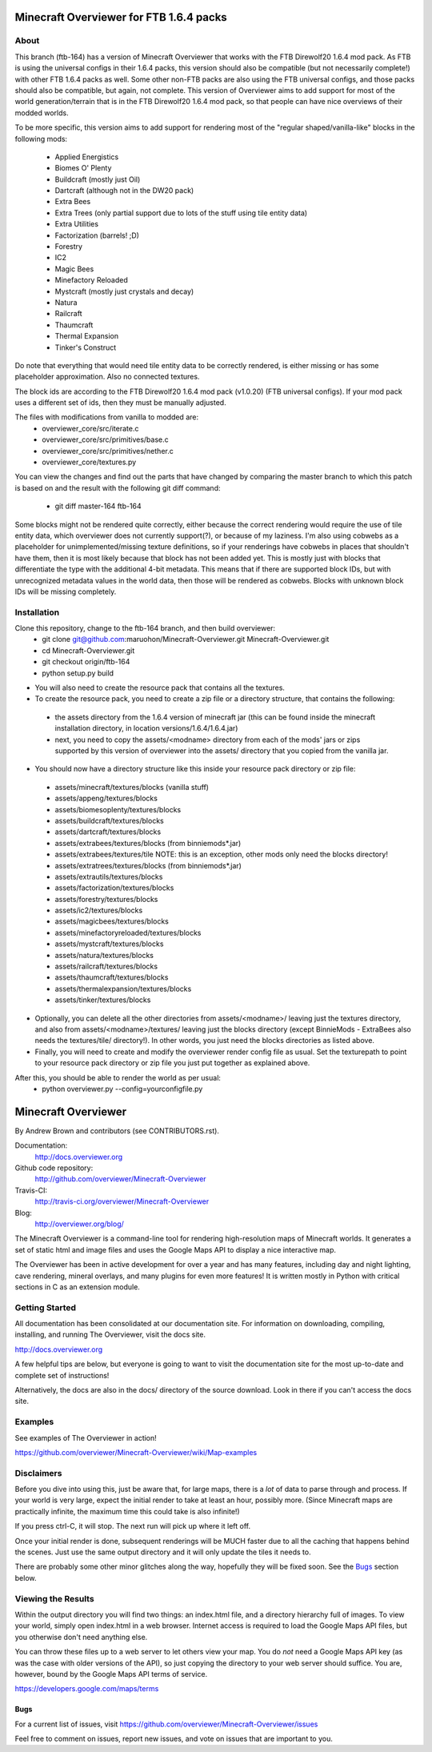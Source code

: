 =========================================
Minecraft Overviewer for FTB 1.6.4 packs
=========================================

About
-----
This branch (ftb-164) has a version of Minecraft Overviewer that works with the
FTB Direwolf20 1.6.4 mod pack. As FTB is using the universal configs in their
1.6.4 packs, this version should also be compatible (but not necessarily
complete!) with other FTB 1.6.4 packs as well. Some other non-FTB packs are also
using the FTB universal configs, and those packs should also be compatible,
but again, not complete. This version of Overviewer aims to add support for
most of the world generation/terrain that is in the FTB Direwolf20 1.6.4 mod
pack, so that people can have nice overviews of their modded worlds.

To be more specific, this version aims to add support for rendering most of the
"regular shaped/vanilla-like" blocks in the following mods:
 - Applied Energistics
 - Biomes O' Plenty
 - Buildcraft (mostly just Oil)
 - Dartcraft (although not in the DW20 pack)
 - Extra Bees
 - Extra Trees (only partial support due to lots of the stuff using tile entity data)
 - Extra Utilities
 - Factorization (barrels! ;D)
 - Forestry
 - IC2
 - Magic Bees
 - Minefactory Reloaded
 - Mystcraft (mostly just crystals and decay)
 - Natura
 - Railcraft
 - Thaumcraft
 - Thermal Expansion
 - Tinker's Construct

Do note that everything that would need tile entity data to be correctly rendered,
is either missing or has some placeholder approximation. Also no connected textures.

The block ids are according to the FTB Direwolf20 1.6.4 mod pack (v1.0.20) (FTB
universal configs). If your mod pack uses a different set of ids, then they must
be manually adjusted.

The files with modifications from vanilla to modded are:
 - overviewer_core/src/iterate.c
 - overviewer_core/src/primitives/base.c
 - overviewer_core/src/primitives/nether.c
 - overviewer_core/textures.py

You can view the changes and find out the parts that have changed by comparing
the master branch to which this patch is based on and the result with the
following git diff command:
 - git diff master-164 ftb-164

Some blocks might not be rendered quite correctly, either because the correct
rendering would require the use of tile entity data, which overviewer does not
currently support(?), or because of my laziness.
I'm also using cobwebs as a placeholder for unimplemented/missing texture
definitions, so if your renderings have cobwebs in places that shouldn't have
them, then it is most likely because that block has not been added yet.
This is mostly just with blocks that differentiate the type with the additional
4-bit metadata. This means that if there are supported block IDs, but with
unrecognized metadata values in the world data, then those will be
rendered as cobwebs. Blocks with unknown block IDs will be missing completely.

Installation
------------
Clone this repository, change to the ftb-164 branch, and then build overviewer:
 - git clone git@github.com:maruohon/Minecraft-Overviewer.git Minecraft-Overviewer.git
 - cd Minecraft-Overviewer.git
 - git checkout origin/ftb-164
 - python setup.py build

* You will also need to create the resource pack that contains all the textures.
* To create the resource pack, you need to create a zip file or a directory structure, that contains the following:
 - the assets directory from the 1.6.4 version of minecraft jar
   (this can be found inside the minecraft installation directory, in
   location versions/1.6.4/1.6.4.jar)
 - next, you need to copy the assets/<modname> directory from
   each of the mods' jars or zips supported by this version of overviewer
   into the assets/ directory that you copied from the vanilla jar.

* You should now have a directory structure like this inside your resource pack directory or zip file:
 - assets/minecraft/textures/blocks (vanilla stuff)
 - assets/appeng/textures/blocks
 - assets/biomesoplenty/textures/blocks
 - assets/buildcraft/textures/blocks
 - assets/dartcraft/textures/blocks
 - assets/extrabees/textures/blocks (from binniemods*.jar)
 - assets/extrabees/textures/tile   NOTE: this is an exception, other mods only need the blocks directory!
 - assets/extratrees/textures/blocks (from binniemods*.jar)
 - assets/extrautils/textures/blocks
 - assets/factorization/textures/blocks
 - assets/forestry/textures/blocks
 - assets/ic2/textures/blocks
 - assets/magicbees/textures/blocks
 - assets/minefactoryreloaded/textures/blocks
 - assets/mystcraft/textures/blocks
 - assets/natura/textures/blocks
 - assets/railcraft/textures/blocks
 - assets/thaumcraft/textures/blocks
 - assets/thermalexpansion/textures/blocks
 - assets/tinker/textures/blocks
* Optionally, you can delete all the other directories from
  assets/<modname>/ leaving just the textures directory, and also
  from assets/<modname>/textures/ leaving just the blocks directory (except BinnieMods - ExtraBees also needs the textures/tile/ directory!).
  In other words, you just need the blocks directories as listed above.
* Finally, you will need to create and modify the overviewer render config file as
  usual. Set the texturepath to point to your resource pack directory or zip
  file you just put together as explained above.

After this, you should be able to render the world as per usual:
 - python overviewer.py --config=yourconfigfile.py


====================
Minecraft Overviewer  |Build Status|
====================
By Andrew Brown and contributors (see CONTRIBUTORS.rst).

Documentation:
    http://docs.overviewer.org

Github code repository:
    http://github.com/overviewer/Minecraft-Overviewer

Travis-CI:
    http://travis-ci.org/overviewer/Minecraft-Overviewer

Blog:
    http://overviewer.org/blog/


The Minecraft Overviewer is a command-line tool for rendering high-resolution
maps of Minecraft worlds. It generates a set of static html and image files and
uses the Google Maps API to display a nice interactive map.

The Overviewer has been in active development for over a year and has many
features, including day and night lighting, cave rendering, mineral overlays,
and many plugins for even more features! It is written mostly in Python with
critical sections in C as an extension module.

Getting Started
---------------
All documentation has been consolidated at our documentation site. For
information on downloading, compiling, installing, and running The Overviewer,
visit the docs site.

http://docs.overviewer.org

A few helpful tips are below, but everyone is going to want to visit the
documentation site for the most up-to-date and complete set of instructions!

Alternatively, the docs are also in the docs/ directory of the source download.
Look in there if you can't access the docs site.

Examples
--------
See examples of The Overviewer in action!

https://github.com/overviewer/Minecraft-Overviewer/wiki/Map-examples

Disclaimers
-----------
Before you dive into using this, just be aware that, for large maps, there is a
*lot* of data to parse through and process. If your world is very large, expect
the initial render to take at least an hour, possibly more. (Since Minecraft
maps are practically infinite, the maximum time this could take is also
infinite!)

If you press ctrl-C, it will stop. The next run will pick up where it left off.

Once your initial render is done, subsequent renderings will be MUCH faster due
to all the caching that happens behind the scenes. Just use the same output
directory and it will only update the tiles it needs to.

There are probably some other minor glitches along the way, hopefully they will
be fixed soon. See the `Bugs`_ section below.

Viewing the Results
-------------------
Within the output directory you will find two things: an index.html file, and a
directory hierarchy full of images. To view your world, simply open index.html
in a web browser. Internet access is required to load the Google Maps API
files, but you otherwise don't need anything else.

You can throw these files up to a web server to let others view your map. You
do *not* need a Google Maps API key (as was the case with older versions of the
API), so just copying the directory to your web server should suffice. You are,
however, bound by the Google Maps API terms of service.

https://developers.google.com/maps/terms

Bugs
====

For a current list of issues, visit
https://github.com/overviewer/Minecraft-Overviewer/issues

Feel free to comment on issues, report new issues, and vote on issues that are
important to you.

.. |Build Status| image:: https://secure.travis-ci.org/overviewer/Minecraft-Overviewer.png?branch=master
